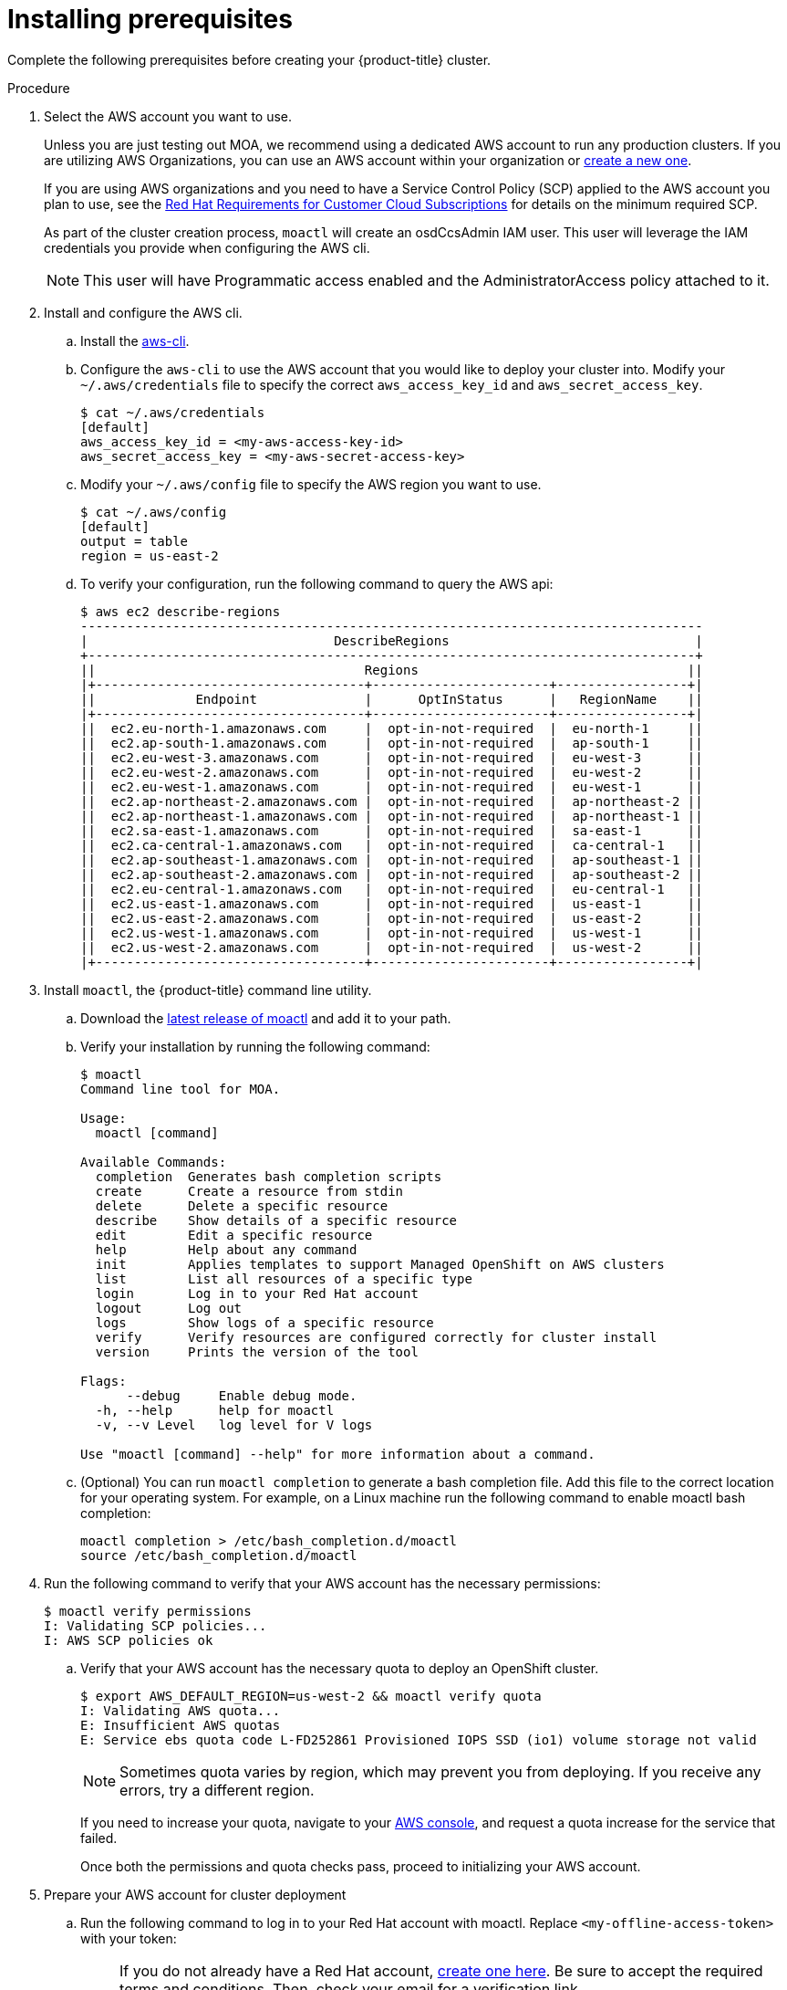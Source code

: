 // Module included in the following assemblies:
//
// getting_started_moa/creating-first-moa-cluster.adoc


[id="moa-installing-prerequisites"]
= Installing prerequisites

Complete the following prerequisites before creating your {product-title} cluster.

.Procedure

. Select the AWS account you want to use.
+
Unless you are just testing out MOA, we recommend using a dedicated AWS account to run any production clusters. If you are utilizing AWS Organizations, you can use an AWS account within your organization or link:https://docs.aws.amazon.com/organizations/latest/userguide/orgs_manage_accounts_create.html#orgs_manage_accounts_create-new[create a new one].
+
If you are using AWS organizations and you need to have a Service Control Policy (SCP) applied to the AWS account you plan to use, see the link:https://www.openshift.com/dedicated/ccs#scp[Red Hat Requirements for Customer Cloud Subscriptions] for details on the minimum required SCP.
+
As part of the cluster creation process, `moactl` will create an osdCcsAdmin IAM user. This user will leverage the IAM credentials you provide when configuring the AWS cli.
+
[NOTE]
====
This user will have Programmatic access enabled and the AdministratorAccess policy attached to it.
====
+
. Install and configure the AWS cli.
.. Install the link:https://aws.amazon.com/cli/[aws-cli].
.. Configure the `aws-cli` to use the AWS account that you would like to deploy your cluster into. Modify your `~/.aws/credentials` file to specify the correct `aws_access_key_id` and `aws_secret_access_key`.
+
[source, bash]
----
$ cat ~/.aws/credentials
[default]
aws_access_key_id = <my-aws-access-key-id>
aws_secret_access_key = <my-aws-secret-access-key>
----
+
.. Modify your `~/.aws/config` file to specify the AWS region you want to use.
+
[source, bash]
----
$ cat ~/.aws/config
[default]
output = table
region = us-east-2
----
+
.. To verify your configuration, run the following command to query the AWS api:
+
[source, bash]
----
$ aws ec2 describe-regions
---------------------------------------------------------------------------------
|                                DescribeRegions                                |
+-------------------------------------------------------------------------------+
||                                   Regions                                   ||
|+-----------------------------------+-----------------------+-----------------+|
||             Endpoint              |      OptInStatus      |   RegionName    ||
|+-----------------------------------+-----------------------+-----------------+|
||  ec2.eu-north-1.amazonaws.com     |  opt-in-not-required  |  eu-north-1     ||
||  ec2.ap-south-1.amazonaws.com     |  opt-in-not-required  |  ap-south-1     ||
||  ec2.eu-west-3.amazonaws.com      |  opt-in-not-required  |  eu-west-3      ||
||  ec2.eu-west-2.amazonaws.com      |  opt-in-not-required  |  eu-west-2      ||
||  ec2.eu-west-1.amazonaws.com      |  opt-in-not-required  |  eu-west-1      ||
||  ec2.ap-northeast-2.amazonaws.com |  opt-in-not-required  |  ap-northeast-2 ||
||  ec2.ap-northeast-1.amazonaws.com |  opt-in-not-required  |  ap-northeast-1 ||
||  ec2.sa-east-1.amazonaws.com      |  opt-in-not-required  |  sa-east-1      ||
||  ec2.ca-central-1.amazonaws.com   |  opt-in-not-required  |  ca-central-1   ||
||  ec2.ap-southeast-1.amazonaws.com |  opt-in-not-required  |  ap-southeast-1 ||
||  ec2.ap-southeast-2.amazonaws.com |  opt-in-not-required  |  ap-southeast-2 ||
||  ec2.eu-central-1.amazonaws.com   |  opt-in-not-required  |  eu-central-1   ||
||  ec2.us-east-1.amazonaws.com      |  opt-in-not-required  |  us-east-1      ||
||  ec2.us-east-2.amazonaws.com      |  opt-in-not-required  |  us-east-2      ||
||  ec2.us-west-1.amazonaws.com      |  opt-in-not-required  |  us-west-1      ||
||  ec2.us-west-2.amazonaws.com      |  opt-in-not-required  |  us-west-2      ||
|+-----------------------------------+-----------------------+-----------------+|
----
+
. Install `moactl`, the {product-title} command line utility.
.. Download the link:https://github.com/openshift/moactl/releases/latest[latest release of moactl] and add it to your path.
.. Verify your installation by running the following command:
+
[source, bash]
----
$ moactl
Command line tool for MOA.

Usage:
  moactl [command]

Available Commands:
  completion  Generates bash completion scripts
  create      Create a resource from stdin
  delete      Delete a specific resource
  describe    Show details of a specific resource
  edit        Edit a specific resource
  help        Help about any command
  init        Applies templates to support Managed OpenShift on AWS clusters
  list        List all resources of a specific type
  login       Log in to your Red Hat account
  logout      Log out
  logs        Show logs of a specific resource
  verify      Verify resources are configured correctly for cluster install
  version     Prints the version of the tool

Flags:
      --debug     Enable debug mode.
  -h, --help      help for moactl
  -v, --v Level   log level for V logs

Use "moactl [command] --help" for more information about a command.
----
+
.. (Optional) You can run `moactl completion` to generate a bash completion file. Add this file to the correct location for your operating system. For example, on a Linux machine run the following command to enable moactl bash completion:
+
[source, bash]
----
moactl completion > /etc/bash_completion.d/moactl
source /etc/bash_completion.d/moactl
----
+
. Run the following command to verify that your AWS account has the necessary permissions:
+
[source,bash]
----
$ moactl verify permissions
I: Validating SCP policies...
I: AWS SCP policies ok
----
+
.. Verify that your AWS account has the necessary quota to deploy an OpenShift cluster.
+
[source,bash]
----
$ export AWS_DEFAULT_REGION=us-west-2 && moactl verify quota
I: Validating AWS quota...
E: Insufficient AWS quotas
E: Service ebs quota code L-FD252861 Provisioned IOPS SSD (io1) volume storage not valid
----
+
[NOTE]
====
Sometimes quota varies by region, which may prevent you from deploying. If you receive any errors, try a different region.
====
+
If you need to increase your quota, navigate to your link:https://aws.amazon.com/console/[AWS console], and request a quota increase for the service that failed.
+
Once both the permissions and quota checks pass, proceed to initializing your AWS account.
+
. Prepare your AWS account for cluster deployment
+
.. Run the following command to log in to your Red Hat account with moactl. Replace `<my-offline-access-token>` with your token:
+
[NOTE]
====
If you do not already have a Red Hat account, link:https://cloud.redhat.com/[create one here]. Be sure to accept the required terms and conditions. Then, check your email for a verification link.  

After creating your Red Hat account, follow this link to link:https://cloud.redhat.com/openshift/token/moa[get an offline access token].
====
+
[source, bash]
----
$ moactl login --token="<my-offline-access-token>"
----
+
.. Run the following command to verify your Red Hat and AWS credentials are setup correctly.  Check that your AWS Account ID, Default Region and ARN match what you expect.  You can safely ignore the rows beginning with OCM for now (OCM stands for OpenShift Cluster Manager).
+
[source, bash]
----
$ moactl whoami
AWS Account ID:               000000000000
AWS Default Region:           us-east-2
AWS ARN:                      arn:aws:iam::000000000000:user/hello
OCM API:                      https://api.openshift.com
OCM Account ID:               1DzGIdIhqEWyt8UUXQhSoWaaaaa
OCM Account Name:             Your Name
OCM Account Username:         you@domain.com
OCM Account Email:            you@domain.com
OCM Organization ID:          1HopHfA2hcmhup5gCr2uH5aaaaa
OCM Organization Name:        Red Hat
OCM Organization External ID: 0000000
----
+
.. Initialize your AWS account. This step runs a CloudFormation template that prepares your AWS account for OpenShift deployment and management. This step typically takes 1-2 minutes to complete.
+
[source, bash]
----
$ moactl init
I: Logged in as 'rh-moa-user' on 'https://api.openshift.com'
I: Validating AWS credentials...
I: AWS credentials are valid!
I: Validating SCP policies...
I: AWS SCP policies ok
I: Validating AWS quota...
I: AWS quota ok
I: Ensuring cluster administrator user 'osdCcsAdmin'...
I: Admin user 'osdCcsAdmin' created successfuly!
I: Verifying whether OpenShift command-line tool is available...
E: OpenShift command-line tool is not installed.
Go to https://mirror.openshift.com/pub/openshift-v4/clients/ocp/latest/ to download the OpenShift client and add it to your PATH.
----
+
[NOTE]
====
If you have not already installed the OpenShift Command Line Utility, also known as `oc`, follow the link in the output to install it now.
====

After completing these steps you are ready to create an {product-title} cluster.
